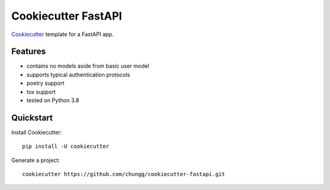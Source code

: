 Cookiecutter FastAPI
====================

Cookiecutter_ template for a FastAPI app.


Features
--------
- contains no models aside from basic user model
- supports typical authentication protocols
- poetry support
- tox support
- tested on Python 3.8

.. _Cookiecutter: https://github.com/cookiecutter/cookiecutter


Quickstart
----------

Install Cookiecutter::

    pip install -U cookiecutter

Generate a project::

    cookiecutter https://github.com/chungg/cookiecutter-fastapi.git
